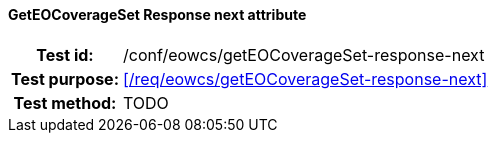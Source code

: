 ==== GetEOCoverageSet Response next attribute
[cols=">20h,<80d",width="100%"]
|===
|Test id: |/conf/eowcs/getEOCoverageSet-response-next
|Test purpose: |<</req/eowcs/getEOCoverageSet-response-next>>
|Test method:
a|
TODO
|===
